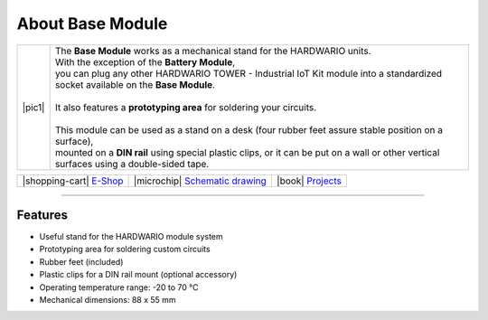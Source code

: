 #################
About Base Module
#################

.. |pic1| thumbnail:: ../_static/hardware/about-base/base-module.png
    :width: 300em
    :height: 300em

+------------------------+-------------------------------------------------------------------------------------------------------------------------------------------+
| |pic1|                 | | The **Base Module** works as a mechanical stand for the HARDWARIO units.                                                                |
|                        | | With the exception of the **Battery Module**,                                                                                           |
|                        | | you can plug any other HARDWARIO TOWER - Industrial IoT Kit module into a standardized socket available on the **Base Module**.         |
|                        | |                                                                                                                                         |
|                        | | It also features a **prototyping area** for soldering your circuits.                                                                    |
|                        | |                                                                                                                                         |
|                        | | This module can be used as a stand on a desk (four rubber feet assure stable position on a surface),                                    |
|                        | | mounted on a **DIN rail** using special plastic clips, or it can be put on a wall or other vertical surfaces using a double-sided tape. |
+------------------------+-------------------------------------------------------------------------------------------------------------------------------------------+


+-----------------------------------------------------------------------+--------------------------------------------------------------------------------------------------------------+--------------------------------------------------------------------------------+
| |shopping-cart| `E-Shop <https://shop.hardwario.com/base-module/>`_   | |microchip| `Schematic drawing <https://github.com/hardwario/bc-hardware/tree/master/out/bc-module-base>`_   | |book| `Projects <https://www.hackster.io/hardwario/projects?part_id=73844>`_  |
+-----------------------------------------------------------------------+--------------------------------------------------------------------------------------------------------------+--------------------------------------------------------------------------------+

----------------------------------------------------------------------------------------------

********
Features
********

- Useful stand for the HARDWARIO module system
- Prototyping area for soldering custom circuits
- Rubber feet (included)
- Plastic clips for a DIN rail mount (optional accessory)
- Operating temperature range: -20 to 70 °C
- Mechanical dimensions: 88 x 55 mm
